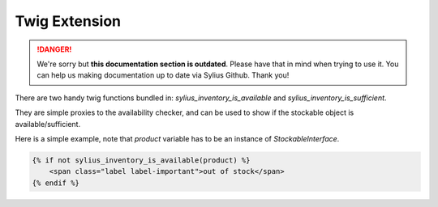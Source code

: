 .. rst-class:: outdated

Twig Extension
==============

.. danger::

   We're sorry but **this documentation section is outdated**. Please have that in mind when trying to use it.
   You can help us making documentation up to date via Sylius Github. Thank you!

There are two handy twig functions bundled in: `sylius_inventory_is_available` and `sylius_inventory_is_sufficient`.

They are simple proxies to the availability checker, and can be used to show if the stockable object is available/sufficient.

Here is a simple example, note that `product` variable has to be an instance of `StockableInterface`.

.. code-block:: jinja

    {% if not sylius_inventory_is_available(product) %}
        <span class="label label-important">out of stock</span>
    {% endif %}
